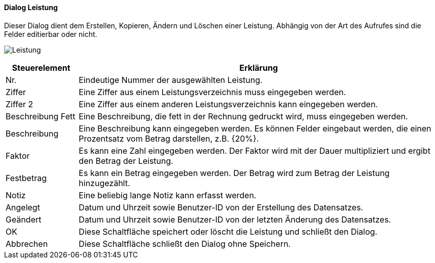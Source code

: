 :hp310-title: Leistung
anchor:HP310[{hp310-title}]

==== Dialog {hp310-title}

Dieser Dialog dient dem Erstellen, Kopieren, Ändern und Löschen einer Leistung.
Abhängig von der Art des Aufrufes sind die Felder editierbar oder nicht.

image:HP310.png[{hp310-title},title={hp310-title}]

[width="100%",cols="<1,<5",frame="all",options="header"]
|==========================
|Steuerelement|Erklärung
|Nr.          |Eindeutige Nummer der ausgewählten Leistung.
|Ziffer       |Eine Ziffer aus einem Leistungsverzeichnis muss eingegeben werden.
|Ziffer 2     |Eine Ziffer aus einem anderen Leistungsverzeichnis kann eingegeben werden.
|Beschreibung Fett|Eine Beschreibung, die fett in der Rechnung gedruckt wird, muss eingegeben werden.
|Beschreibung |Eine Beschreibung kann eingegeben werden. Es können Felder eingebaut werden, die einen Prozentsatz vom Betrag darstellen, z.B. {20%}.
|Faktor       |Es kann eine Zahl eingegeben werden. Der Faktor wird mit der Dauer multipliziert	und ergibt den Betrag der Leistung.
|Festbetrag   |Es kann ein Betrag eingegeben werden. Der Betrag wird zum Betrag der Leistung hinzugezählt.
|Notiz        |Eine beliebig lange Notiz kann erfasst werden.
|Angelegt     |Datum und Uhrzeit sowie Benutzer-ID von der Erstellung des Datensatzes.
|Geändert     |Datum und Uhrzeit sowie Benutzer-ID von der letzten Änderung des Datensatzes.
|OK           |Diese Schaltfläche speichert oder löscht die Leistung und schließt den Dialog.
|Abbrechen    |Diese Schaltfläche schließt den Dialog ohne Speichern.
|==========================
